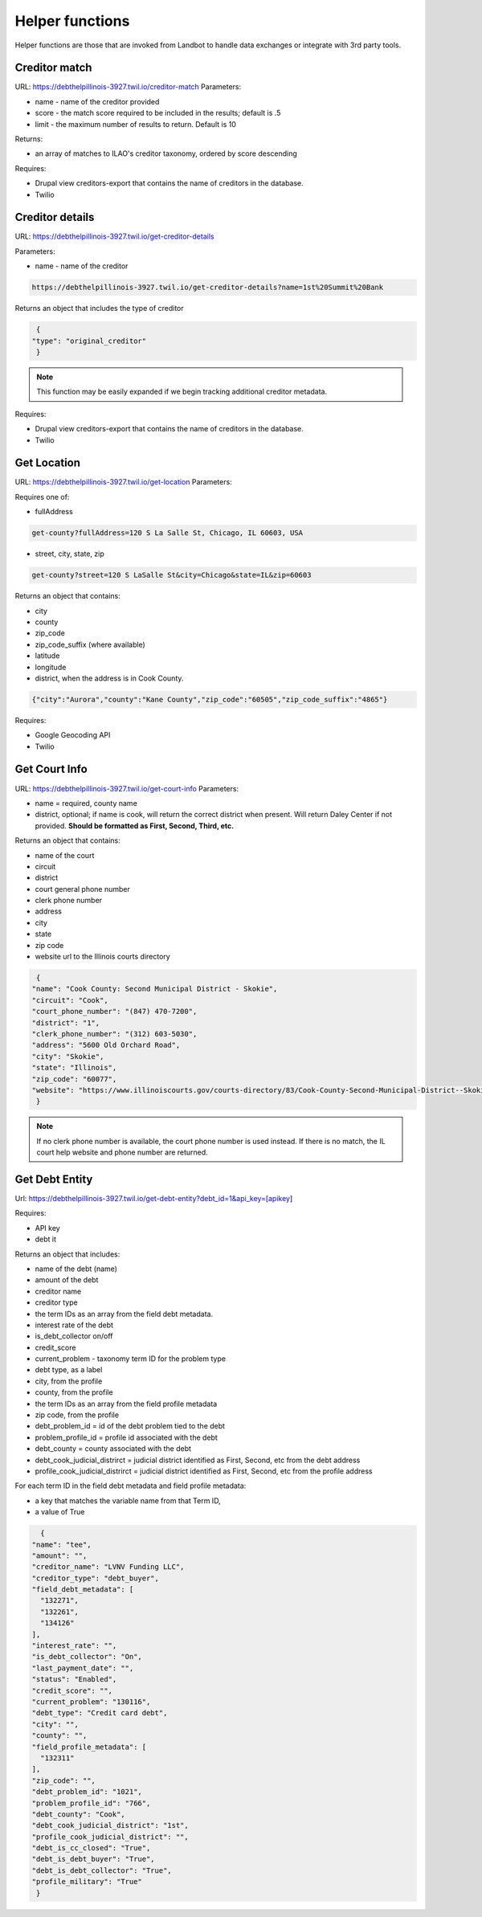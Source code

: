 ===========================
Helper functions
===========================

Helper functions are those that are invoked from Landbot to handle data exchanges or integrate with 3rd party tools.


Creditor match
=================

URL: https://debthelpillinois-3927.twil.io/creditor-match
Parameters: 

* name - name of the creditor provided
* score - the match score required to be included in the results; default is .5
* limit - the maximum number of results to return. Default is 10

Returns:

* an array of matches to ILAO's creditor taxonomy, ordered by score descending 

Requires:

* Drupal view creditors-export that contains the name of creditors in the database.
* Twilio

Creditor details
==================
URL: https://debthelpillinois-3927.twil.io/get-creditor-details

Parameters: 

* name - name of the creditor 

.. code-block:: 

   https://debthelpillinois-3927.twil.io/get-creditor-details?name=1st%20Summit%20Bank

Returns an object that includes the type of creditor

.. code-block::

   {
  "type": "original_creditor"
   }

.. note:: This function may be easily expanded if we begin tracking additional creditor metadata. 

Requires:

* Drupal view creditors-export that contains the name of creditors in the database.
* Twilio

Get Location
===============

URL: https://debthelpillinois-3927.twil.io/get-location
Parameters: 

Requires one of:

* fullAddress

.. code-block::

   get-county?fullAddress=120 S La Salle St, Chicago, IL 60603, USA
   
* street, city, state, zip

.. code-block::

   get-county?street=120 S LaSalle St&city=Chicago&state=IL&zip=60603

  

Returns an object that contains:

* city
* county
* zip_code
* zip_code_suffix (where available)
* latitude
* longitude
* district, when the address is in Cook County.

.. code-block::

   {"city":"Aurora","county":"Kane County","zip_code":"60505","zip_code_suffix":"4865"}

Requires:

* Google Geocoding API
* Twilio

Get Court Info
================

URL: https://debthelpillinois-3927.twil.io/get-court-info
Parameters: 

* name = required, county name
* district, optional; if name is cook, will return the correct district when present. Will return Daley Center if not provided. **Should be formatted as First, Second, Third, etc.**

Returns an object that contains:

* name of the court
* circuit
* district
* court general phone number
* clerk phone number
* address
* city
* state
* zip code
* website url to the Illinois courts directory


.. code-block::

   {
  "name": "Cook County: Second Municipal District - Skokie",
  "circuit": "Cook",
  "court_phone_number": "(847) 470-7200",
  "district": "1",
  "clerk_phone_number": "(312) 603-5030",
  "address": "5600 Old Orchard Road",
  "city": "Skokie",
  "state": "Illinois",
  "zip_code": "60077",
  "website": "https://www.illinoiscourts.gov/courts-directory/83/Cook-County-Second-Municipal-District--Skokie/court/"
   }
   
.. note:: If no clerk phone number is available, the court phone number is used instead. If there is no match, the IL court help website and phone number are returned.

Get Debt Entity
===================

Url: https://debthelpillinois-3927.twil.io/get-debt-entity?debt_id=1&api_key=[apikey]

Requires:

* API key
* debt it


Returns an object that includes:

* name of the debt (name)
* amount of the debt
* creditor name
* creditor type
* the term IDs as an array from the field debt metadata.
* interest rate of the debt
* is_debt_collector on/off
* credit_score
* current_problem - taxonomy term ID for the problem type
* debt type, as a label
* city, from the profile
* county, from the profile
* the term IDs as an array from the field profile metadata
* zip code, from the profile
* debt_problem_id = id of the debt problem tied to the debt
* problem_profile_id = profile id associated with the debt
* debt_county = county associated with the debt
* debt_cook_judicial_distrirct = judicial district identified as First, Second, etc from the debt address
* profile_cook_judicial_distrirct = judicial district identified as First, Second, etc from the profile address

For each term ID in the field debt metadata and field profile metadata:

* a key that matches the variable name from that Term ID,
* a value of True


.. code-block::

    {
  "name": "tee",
  "amount": "",
  "creditor_name": "LVNV Funding LLC",
  "creditor_type": "debt_buyer",
  "field_debt_metadata": [
    "132271",
    "132261",
    "134126"
  ],
  "interest_rate": "",
  "is_debt_collector": "On",
  "last_payment_date": "",
  "status": "Enabled",
  "credit_score": "",
  "current_problem": "130116",
  "debt_type": "Credit card debt",
  "city": "",
  "county": "",
  "field_profile_metadata": [
    "132311"
  ],
  "zip_code": "",
  "debt_problem_id": "1021",
  "problem_profile_id": "766",
  "debt_county": "Cook",
  "debt_cook_judicial_district": "1st",
  "profile_cook_judicial_district": "",
  "debt_is_cc_closed": "True",
  "debt_is_debt_buyer": "True",
  "debt_is_debt_collector": "True",
  "profile_military": "True"
   }